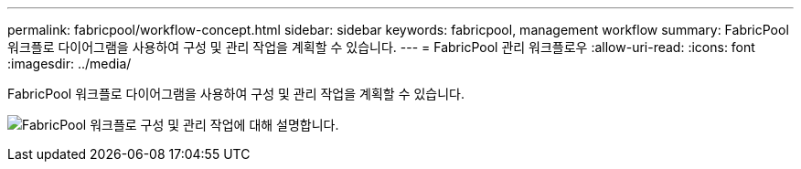 ---
permalink: fabricpool/workflow-concept.html 
sidebar: sidebar 
keywords: fabricpool, management workflow 
summary: FabricPool 워크플로 다이어그램을 사용하여 구성 및 관리 작업을 계획할 수 있습니다. 
---
= FabricPool 관리 워크플로우
:allow-uri-read: 
:icons: font
:imagesdir: ../media/


[role="lead"]
FabricPool 워크플로 다이어그램을 사용하여 구성 및 관리 작업을 계획할 수 있습니다.

image:fabricpool-management-workflow.gif["FabricPool 워크플로 구성 및 관리 작업에 대해 설명합니다."]

